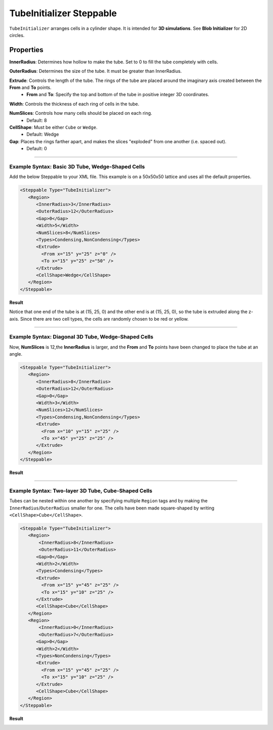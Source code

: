 TubeInitializer Steppable
------------------------------

.. _blob_initializer: blob_initializer

``TubeInitializer`` arranges cells in a cylinder shape. 
It is intended for **3D simulations**. See **Blob Initializer** for 2D circles.

Properties
===================

**InnerRadius**: Determines how hollow to make the tube. Set to 0 to fill the tube completely with cells.

**OuterRadius**: Determines the size of the tube. It must be greater than InnerRadius. 

**Extrude**: Controls the length of the tube. The rings of the tube are placed around the imaginary axis created between the **From** and **To** points. 
 * **From** and **To**: Specify the top and bottom of the tube in positive integer 3D coordinates. 

**Width**: Controls the thickness of each ring of cells in the tube.

**NumSlices**: Controls how many cells should be placed on each ring.
 * Default: 8

**CellShape**: Must be either ``Cube`` or ``Wedge``.
 * Default: Wedge

**Gap**: Places the rings farther apart, and makes the slices "exploded" from one another (i.e. spaced out). 
 * Default: 0

===================



**Example Syntax:** Basic 3D Tube, Wedge-Shaped Cells
******************************************************************

Add the below Steppable to your XML file. This example is on a 50x50x50 lattice and uses all the default properties.

.. code-block:: xml

   <Steppable Type="TubeInitializer">
      <Region>
         <InnerRadius>3</InnerRadius>
         <OuterRadius>12</OuterRadius>
         <Gap>0</Gap>
         <Width>5</Width>
         <NumSlices>8</NumSlices>
         <Types>Condensing,NonCondensing</Types>
         <Extrude>
           <From x="15" y="25" z="0" />
           <To x="15" y="25" z="50" />
         </Extrude>
         <CellShape>Wedge</CellShape>
      </Region>
   </Steppable>


**Result**

.. image:: images/tube1.png
    :scale: 50%

Notice that one end of the tube is at (15, 25, 0) and the other end is at (15, 25, 0), so the tube is extruded along the z-axis. 
Since there are two cell types, the cells are randomly chosen to be red or yellow. 



===================

**Example Syntax:** Diagonal 3D Tube, Wedge-Shaped Cells
******************************************************************

Now, **NumSlices** is 12,the **InnerRadius** is larger, 
and the **From** and **To** points have been changed to place the tube at an angle.

.. code-block:: xml

   <Steppable Type="TubeInitializer">
      <Region>
         <InnerRadius>8</InnerRadius>
         <OuterRadius>12</OuterRadius>
         <Gap>0</Gap>
         <Width>3</Width>
         <NumSlices>12</NumSlices>
         <Types>Condensing,NonCondensing</Types>
         <Extrude>
           <From x="10" y="15" z="25" />
           <To x="45" y="25" z="25" />
         </Extrude>
      </Region>
   </Steppable>

**Result**

.. image:: images/tube2.png
    :scale: 50%



===================

**Example Syntax:** Two-layer 3D Tube, Cube-Shaped Cells
******************************************************************

Tubes can be nested within one another by specifying multiple ``Region`` tags
and by making the ``InnerRadius``/``OuterRadius`` smaller for one.
The cells have been made square-shaped by writing ``<CellShape>Cube</CellShape>``.

.. code-block:: xml

   <Steppable Type="TubeInitializer">
      <Region>
          <InnerRadius>8</InnerRadius>
          <OuterRadius>11</OuterRadius>
         <Gap>0</Gap>
         <Width>2</Width>
         <Types>Condensing</Types>
         <Extrude>
           <From x="15" y="45" z="25" />
           <To x="15" y="10" z="25" />
         </Extrude>
         <CellShape>Cube</CellShape>
      </Region>
      <Region>
          <InnerRadius>0</InnerRadius>
          <OuterRadius>7</OuterRadius>
         <Gap>0</Gap>
         <Width>2</Width>
         <Types>NonCondensing</Types>
         <Extrude>
           <From x="15" y="45" z="25" />
           <To x="15" y="10" z="25" />
         </Extrude>
         <CellShape>Cube</CellShape>
      </Region>
   </Steppable>

**Result**

.. image:: images/tube3-1.png
    :width: 40%

.. image:: images/tube3-2.png
    :width: 40%